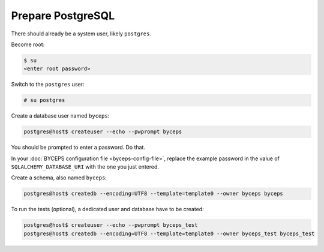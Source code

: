 Prepare PostgreSQL
==================

There should already be a system user, likely ``postgres``.

Become root:

.. code-block:: sh

    $ su
    <enter root password>

Switch to the ``postgres`` user:

.. code-block:: sh

    # su postgres

Create a database user named ``byceps``:

.. code-block:: sh

    postgres@host$ createuser --echo --pwprompt byceps

You should be prompted to enter a password. Do that.

In your :doc:`BYCEPS configuration file <byceps-config-file>`, replace
the example password in the value of ``SQLALCHEMY_DATABASE_URI`` with
the one you just entered.

Create a schema, also named ``byceps``:

.. code-block:: sh

    postgres@host$ createdb --encoding=UTF8 --template=template0 --owner byceps byceps

To run the tests (optional), a dedicated user and database have to be
created:

.. code-block:: sh

    postgres@host$ createuser --echo --pwprompt byceps_test
    postgres@host$ createdb --encoding=UTF8 --template=template0 --owner byceps_test byceps_test
